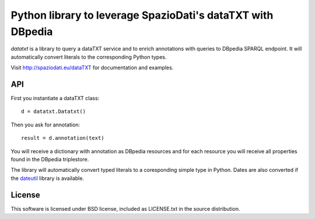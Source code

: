 ************************************************************
Python library to leverage SpazioDati's dataTXT with DBpedia
************************************************************

`datatxt` is a library to query a dataTXT service and to enrich annotations
with queries to DBpedia SPARQL endpoint. It will automatically
convert literals to the corresponding Python types.

Visit http://spaziodati.eu/dataTXT for documentation and
examples.


API
---

First you instantiate a dataTXT class::

    d = datatxt.Datatxt()

Then you ask for annotation::

    result = d.annotation(text)

You will receive a dictionary with annotation as DBpedia resources and for
each resource you will receive all properties found in the DBpedia triplestore.

The library will automatically convert typed literals to a coresponding
simple type in Python. Dates are also converted if the dateutil_ library is
available.

.. _dateutil: http://labix.org/python-dateutil

License
-------
This software is licensed under BSD license, included as LICENSE.txt in the
source distribution.
